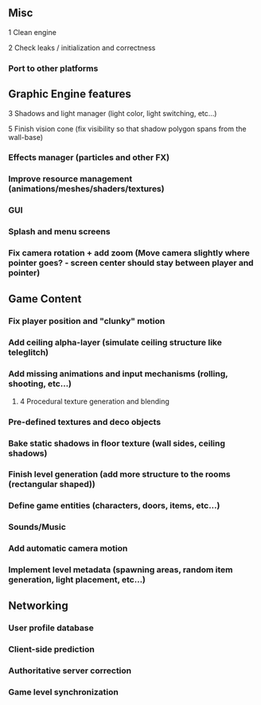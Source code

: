 ** Misc

**** 1 Clean engine
**** 2 Check leaks / initialization and correctness
*** Port to other platforms

** Graphic Engine features

**** 3 Shadows and light manager (light color, light switching, etc...)
**** 5 Finish vision cone (fix visibility so that shadow polygon spans from the wall-base)
*** Effects manager (particles and other FX)
*** Improve resource management (animations/meshes/shaders/textures)
*** GUI
*** Splash and menu screens
*** Fix camera rotation + add zoom (Move camera slightly where pointer goes? - screen center should stay between player and pointer)

** Game Content

*** Fix player position and "clunky" motion
*** Add ceiling alpha-layer (simulate ceiling structure like teleglitch)
*** Add missing animations and input mechanisms (rolling, shooting, etc...)
**** 4 Procedural texture generation and blending
*** Pre-defined textures and deco objects
*** Bake static shadows in floor texture (wall sides, ceiling shadows)
*** Finish level generation (add more structure to the rooms (rectangular shaped))
*** Define game entities (characters, doors, items, etc...)
*** Sounds/Music
*** Add automatic camera motion
*** Implement level metadata (spawning areas, random item generation, light placement, etc...)

** Networking

*** User profile database
*** Client-side prediction
*** Authoritative server correction
*** Game level synchronization
